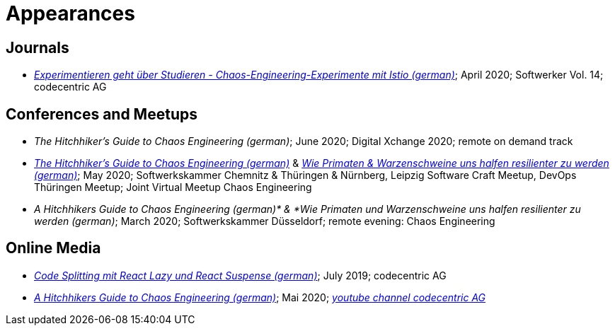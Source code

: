 = Appearances

== Journals
* __https://info.codecentric.de/softwerker-vol-14[Experimentieren geht über Studieren - Chaos-Engineering-Experimente mit Istio (german)]__; April 2020; Softwerker Vol. 14; codecentric AG

== Conferences and Meetups
* __The Hitchhiker’s Guide to Chaos Engineering (german)__; June 2020; Digital Xchange 2020; remote on demand track
* __https://youtu.be/tReN0gd4FeM[The Hitchhiker’s Guide to Chaos Engineering (german)]__ & __https://youtu.be/lptS-cQZhJQ?t=4449[Wie Primaten & Warzenschweine uns halfen resilienter zu werden (german)]__; May 2020; Softwerkskammer Chemnitz & Thüringen & Nürnberg, Leipzig Software Craft Meetup, DevOps Thüringen Meetup; Joint Virtual Meetup Chaos Engineering
* __A Hitchhikers Guide to Chaos Engineering (german)* & *Wie Primaten und Warzenschweine uns halfen resilienter zu werden (german)__; March 2020; Softwerkskammer Düsseldorf; remote evening: Chaos Engineering

== Online Media
* __https://blog.codecentric.de/2019/07/code-splitting-mit-react-lazy-und-react-suspense/[Code Splitting mit React Lazy und React Suspense (german)]__; July 2019; codecentric AG
* __https://www.youtube.com/watch?v=_enycarYfLE[A Hitchhikers Guide to Chaos Engineering (german)]__; Mai 2020; __https://www.youtube.com/channel/UCCadM9XfyB78TEogPzwP7iQ[youtube channel codecentric AG]__
 